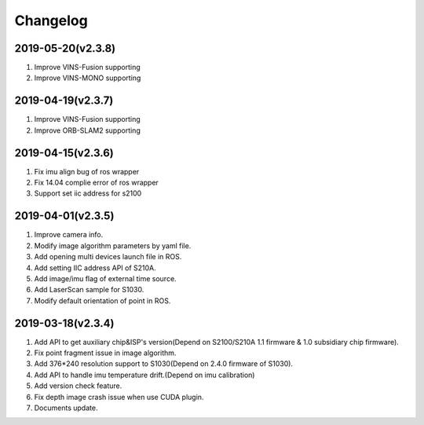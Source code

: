 .. _sdk_changelog:

Changelog
=========

2019-05-20(v2.3.8)
-------------------
1. Improve VINS-Fusion supporting
2. Improve VINS-MONO supporting

2019-04-19(v2.3.7)
-------------------
1. Improve VINS-Fusion supporting
2. Improve ORB-SLAM2 supporting


2019-04-15(v2.3.6)
-------------------

1. Fix imu align bug of ros wrapper
2. Fix 14.04 complie error of ros wrapper
3. Support set iic address for s2100

2019-04-01(v2.3.5)
-------------------

1. Improve camera info.

2. Modify image algorithm parameters by yaml file.

3. Add opening multi devices launch file in ROS.

4. Add setting IIC address API of S210A.

5. Add image/imu flag of external time source.

6. Add LaserScan sample for S1030.

7. Modify default orientation of point in ROS.


2019-03-18(v2.3.4)
-------------------

1. Add API to get auxiliary chip&ISP's version(Depend on S2100/S210A 1.1 firmware & 1.0 subsidiary chip firmware).

2. Fix point fragment issue in image algorithm.

3. Add 376*240 resolution support to S1030(Depend on 2.4.0 firmware of S1030).

4. Add API to handle imu temperature drift.(Depend on imu calibration)

5. Add version check feature.

6. Fix depth image crash issue when use CUDA plugin.

7. Documents update.
